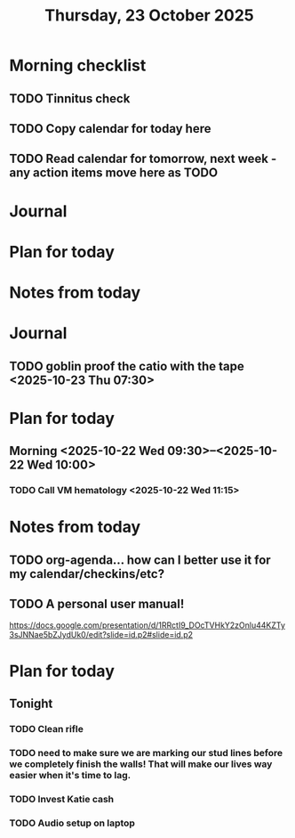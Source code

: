 #+title: Thursday, 23 October 2025
* Morning checklist
** TODO Tinnitus check
** TODO Copy calendar for today here
** TODO Read calendar for tomorrow, next week - any action items move here as TODO


* Journal


* Plan for today


* Notes from today
* Journal
** TODO goblin proof the catio with the tape <2025-10-23 Thu 07:30>

* Plan for today
** Morning  <2025-10-22 Wed 09:30>--<2025-10-22 Wed 10:00>
*** TODO Call VM hematology <2025-10-22 Wed 11:15>
* Notes from today
** TODO org-agenda... how can I better use it for my calendar/checkins/etc?
** TODO A personal user manual!
https://docs.google.com/presentation/d/1RRctI9_DOcTVHkY2zOnlu44KZTy3sJNNae5bZJydUk0/edit?slide=id.p2#slide=id.p2


* Plan for today
** Tonight
*** TODO Clean rifle
*** TODO need to make sure we are marking our stud lines before we completely finish the walls!  That will make our lives way easier when it's time to lag.
*** TODO Invest Katie cash
*** TODO Audio setup on laptop
